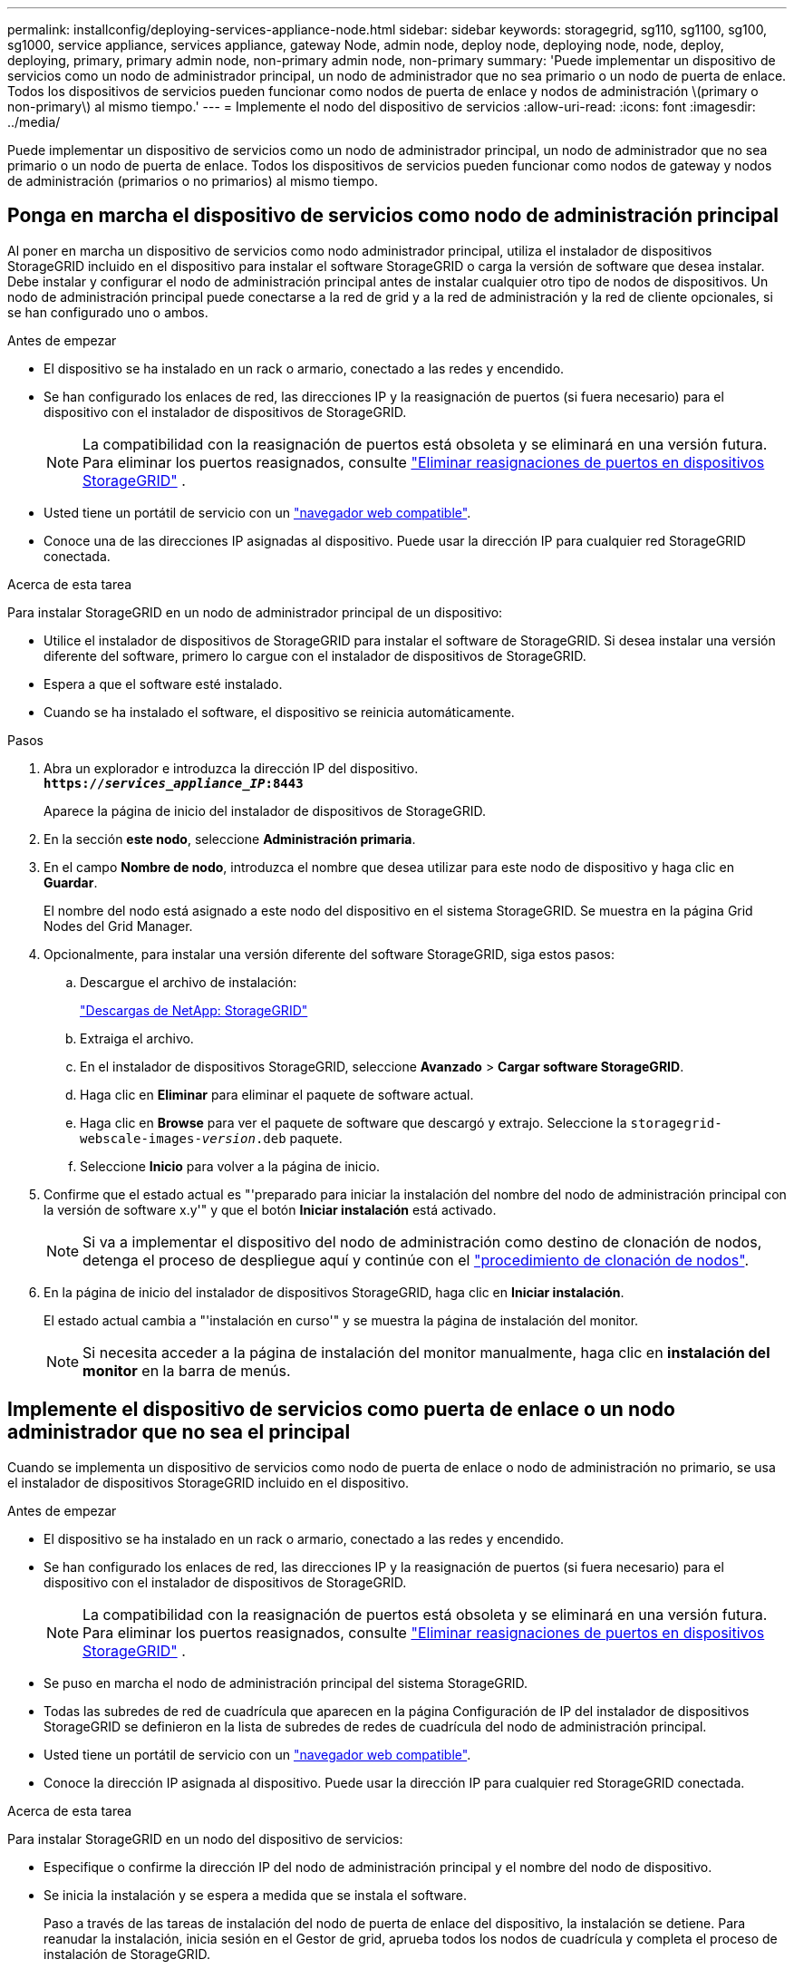 ---
permalink: installconfig/deploying-services-appliance-node.html 
sidebar: sidebar 
keywords: storagegrid, sg110, sg1100, sg100, sg1000, service appliance, services appliance, gateway Node, admin node, deploy node, deploying node, node, deploy, deploying, primary, primary admin node, non-primary admin node, non-primary 
summary: 'Puede implementar un dispositivo de servicios como un nodo de administrador principal, un nodo de administrador que no sea primario o un nodo de puerta de enlace. Todos los dispositivos de servicios pueden funcionar como nodos de puerta de enlace y nodos de administración \(primary o non-primary\) al mismo tiempo.' 
---
= Implemente el nodo del dispositivo de servicios
:allow-uri-read: 
:icons: font
:imagesdir: ../media/


[role="lead"]
Puede implementar un dispositivo de servicios como un nodo de administrador principal, un nodo de administrador que no sea primario o un nodo de puerta de enlace. Todos los dispositivos de servicios pueden funcionar como nodos de gateway y nodos de administración (primarios o no primarios) al mismo tiempo.



== Ponga en marcha el dispositivo de servicios como nodo de administración principal

Al poner en marcha un dispositivo de servicios como nodo administrador principal, utiliza el instalador de dispositivos StorageGRID incluido en el dispositivo para instalar el software StorageGRID o carga la versión de software que desea instalar. Debe instalar y configurar el nodo de administración principal antes de instalar cualquier otro tipo de nodos de dispositivos. Un nodo de administración principal puede conectarse a la red de grid y a la red de administración y la red de cliente opcionales, si se han configurado uno o ambos.

.Antes de empezar
* El dispositivo se ha instalado en un rack o armario, conectado a las redes y encendido.
* Se han configurado los enlaces de red, las direcciones IP y la reasignación de puertos (si fuera necesario) para el dispositivo con el instalador de dispositivos de StorageGRID.
+

NOTE: La compatibilidad con la reasignación de puertos está obsoleta y se eliminará en una versión futura.  Para eliminar los puertos reasignados, consulte https://docs.netapp.com/us-en/storagegrid/maintain/removing-port-remaps.html["Eliminar reasignaciones de puertos en dispositivos StorageGRID"^] .

* Usted tiene un portátil de servicio con un https://docs.netapp.com/us-en/storagegrid/admin/web-browser-requirements.html["navegador web compatible"^].
* Conoce una de las direcciones IP asignadas al dispositivo. Puede usar la dirección IP para cualquier red StorageGRID conectada.


.Acerca de esta tarea
Para instalar StorageGRID en un nodo de administrador principal de un dispositivo:

* Utilice el instalador de dispositivos de StorageGRID para instalar el software de StorageGRID. Si desea instalar una versión diferente del software, primero lo cargue con el instalador de dispositivos de StorageGRID.
* Espera a que el software esté instalado.
* Cuando se ha instalado el software, el dispositivo se reinicia automáticamente.


.Pasos
. Abra un explorador e introduzca la dirección IP del dispositivo. +
`*https://_services_appliance_IP_:8443*`
+
Aparece la página de inicio del instalador de dispositivos de StorageGRID.

. En la sección *este nodo*, seleccione *Administración primaria*.
. En el campo *Nombre de nodo*, introduzca el nombre que desea utilizar para este nodo de dispositivo y haga clic en *Guardar*.
+
El nombre del nodo está asignado a este nodo del dispositivo en el sistema StorageGRID. Se muestra en la página Grid Nodes del Grid Manager.

. Opcionalmente, para instalar una versión diferente del software StorageGRID, siga estos pasos:
+
.. Descargue el archivo de instalación:
+
https://mysupport.netapp.com/site/products/all/details/storagegrid/downloads-tab["Descargas de NetApp: StorageGRID"^]

.. Extraiga el archivo.
.. En el instalador de dispositivos StorageGRID, seleccione *Avanzado* > *Cargar software StorageGRID*.
.. Haga clic en *Eliminar* para eliminar el paquete de software actual.
.. Haga clic en *Browse* para ver el paquete de software que descargó y extrajo. Seleccione la `storagegrid-webscale-images-_version_.deb` paquete.
.. Seleccione *Inicio* para volver a la página de inicio.


. Confirme que el estado actual es "'preparado para iniciar la instalación del nombre del nodo de administración principal con la versión de software x.y'" y que el botón *Iniciar instalación* está activado.
+

NOTE: Si va a implementar el dispositivo del nodo de administración como destino de clonación de nodos, detenga el proceso de despliegue aquí y continúe con el link:../commonhardware/appliance-node-cloning-procedure.html["procedimiento de clonación de nodos"].

. En la página de inicio del instalador de dispositivos StorageGRID, haga clic en *Iniciar instalación*.
+
El estado actual cambia a "'instalación en curso'" y se muestra la página de instalación del monitor.

+

NOTE: Si necesita acceder a la página de instalación del monitor manualmente, haga clic en *instalación del monitor* en la barra de menús.





== Implemente el dispositivo de servicios como puerta de enlace o un nodo administrador que no sea el principal

Cuando se implementa un dispositivo de servicios como nodo de puerta de enlace o nodo de administración no primario, se usa el instalador de dispositivos StorageGRID incluido en el dispositivo.

.Antes de empezar
* El dispositivo se ha instalado en un rack o armario, conectado a las redes y encendido.
* Se han configurado los enlaces de red, las direcciones IP y la reasignación de puertos (si fuera necesario) para el dispositivo con el instalador de dispositivos de StorageGRID.
+

NOTE: La compatibilidad con la reasignación de puertos está obsoleta y se eliminará en una versión futura.  Para eliminar los puertos reasignados, consulte https://docs.netapp.com/us-en/storagegrid/maintain/removing-port-remaps.html["Eliminar reasignaciones de puertos en dispositivos StorageGRID"^] .

* Se puso en marcha el nodo de administración principal del sistema StorageGRID.
* Todas las subredes de red de cuadrícula que aparecen en la página Configuración de IP del instalador de dispositivos StorageGRID se definieron en la lista de subredes de redes de cuadrícula del nodo de administración principal.
* Usted tiene un portátil de servicio con un https://docs.netapp.com/us-en/storagegrid/admin/web-browser-requirements.html["navegador web compatible"^].
* Conoce la dirección IP asignada al dispositivo. Puede usar la dirección IP para cualquier red StorageGRID conectada.


.Acerca de esta tarea
Para instalar StorageGRID en un nodo del dispositivo de servicios:

* Especifique o confirme la dirección IP del nodo de administración principal y el nombre del nodo de dispositivo.
* Se inicia la instalación y se espera a medida que se instala el software.
+
Paso a través de las tareas de instalación del nodo de puerta de enlace del dispositivo, la instalación se detiene. Para reanudar la instalación, inicia sesión en el Gestor de grid, aprueba todos los nodos de cuadrícula y completa el proceso de instalación de StorageGRID.




IMPORTANT: Mezclar dispositivos de servicios con diferentes niveles de rendimiento en el mismo sitio, como SG100 o SG110 con SG1000 o SG1100, puede provocar resultados impredecibles e incoherentes cuando se usan varios nodos de un grupo de alta disponibilidad o al equilibrar la carga del cliente en varios dispositivos de servicios.


NOTE: Si necesita poner en marcha varios nodos de dispositivos a la vez, puede automatizar el proceso de instalación. Consulte link:automating-appliance-installation-and-configuration.html["Automatice la instalación y configuración de los dispositivos"].

.Pasos
. Abra un explorador e introduzca la dirección IP del dispositivo.
+
`*https://_Controller_IP_:8443*`

+
Aparece la página de inicio del instalador de dispositivos de StorageGRID.

. En la sección Conexión del nodo de administración principal, determine si necesita especificar la dirección IP para el nodo de administración principal.
+
Si ha instalado anteriormente otros nodos en este centro de datos, el instalador de dispositivos de StorageGRID puede detectar esta dirección IP automáticamente, suponiendo que el nodo de administración principal o, al menos, otro nodo de grid con una configuración ADMIN_IP, esté presente en la misma subred.

. Si no se muestra esta dirección IP o es necesario modificarla, especifique la dirección:
+
[cols="1a,2a"]
|===
| Opción | Descripción 


 a| 
Entrada IP manual
 a| 
.. Desactive la casilla de verificación *Enable Admin Node discovery*.
.. Introduzca la dirección IP de forma manual.
.. Haga clic en *Guardar*.
.. Espere a que el estado de la conexión para que la nueva dirección IP se prepare.




 a| 
Detección automática de todos los nodos principales de administración conectados
 a| 
.. Seleccione la casilla de verificación *Enable Admin Node discovery*.
.. Espere a que se muestre la lista de direcciones IP detectadas.
.. Seleccione el nodo de administración principal para la red donde se implementará este dispositivo Gateway o nodo de administración no principal.
.. Haga clic en *Guardar*.
.. Espere a que el estado de la conexión para que la nueva dirección IP se prepare.


|===
. En el campo *Nombre del nodo*, proporcione el nombre del sistema que desea utilizar para este nodo del dispositivo y haga clic en *Guardar*.
+
El nombre que aparece aquí será el nombre del sistema del nodo del dispositivo.  Los nombres de sistema son necesarios para las operaciones internas de StorageGRID y no se pueden cambiar.  Para cambiar el nombre para mostrar de un nodo de dispositivo, consulte https://docs.netapp.com/us-en/storagegrid/maintain/rename-grid-site-node.html#how-to-rename-grid-sites-or-nodes["Cómo cambiar el nombre de una cuadrícula, sitios o nodos"^] .

. Opcionalmente, para instalar una versión diferente del software StorageGRID, siga estos pasos:
+
.. Descargue el archivo de instalación:
+
https://mysupport.netapp.com/site/products/all/details/storagegrid/downloads-tab["Descargas de NetApp: StorageGRID"^]

.. Extraiga el archivo.
.. En el instalador de dispositivos StorageGRID, seleccione *Avanzado* > *Cargar software StorageGRID*.
.. Haga clic en *Eliminar* para eliminar el paquete de software actual.
.. Haga clic en *Browse* para ver el paquete de software que descargó y extrajo. Seleccione la `storagegrid-webscale-images-_version_.deb` paquete.
.. Seleccione *Inicio* para volver a la página de inicio.


. En la sección instalación, confirme que el estado actual es "Listo para iniciar la instalación de `_node name_` En el grid con el nodo de administrador principal `_admin_ip_` " Y que el botón *Iniciar instalación* está activado.
+
Si el botón *Iniciar instalación* no está activado, es posible que deba cambiar la configuración de red o la configuración del puerto. Para obtener instrucciones, consulte las instrucciones de mantenimiento de su aparato.

. En la página de inicio del instalador de dispositivos StorageGRID, haga clic en *Iniciar instalación*.
+
El estado actual cambia a “Instalación en curso”, y el link:../installconfig/monitoring-appliance-installation.html["Página de instalación del monitor"] aparece en pantalla.

+

NOTE: Si necesita acceder a la página de instalación del monitor manualmente, haga clic en *instalación del monitor* en la barra de menús.

. Si el grid incluye varios nodos de dispositivo, repita los pasos anteriores con cada dispositivo.

